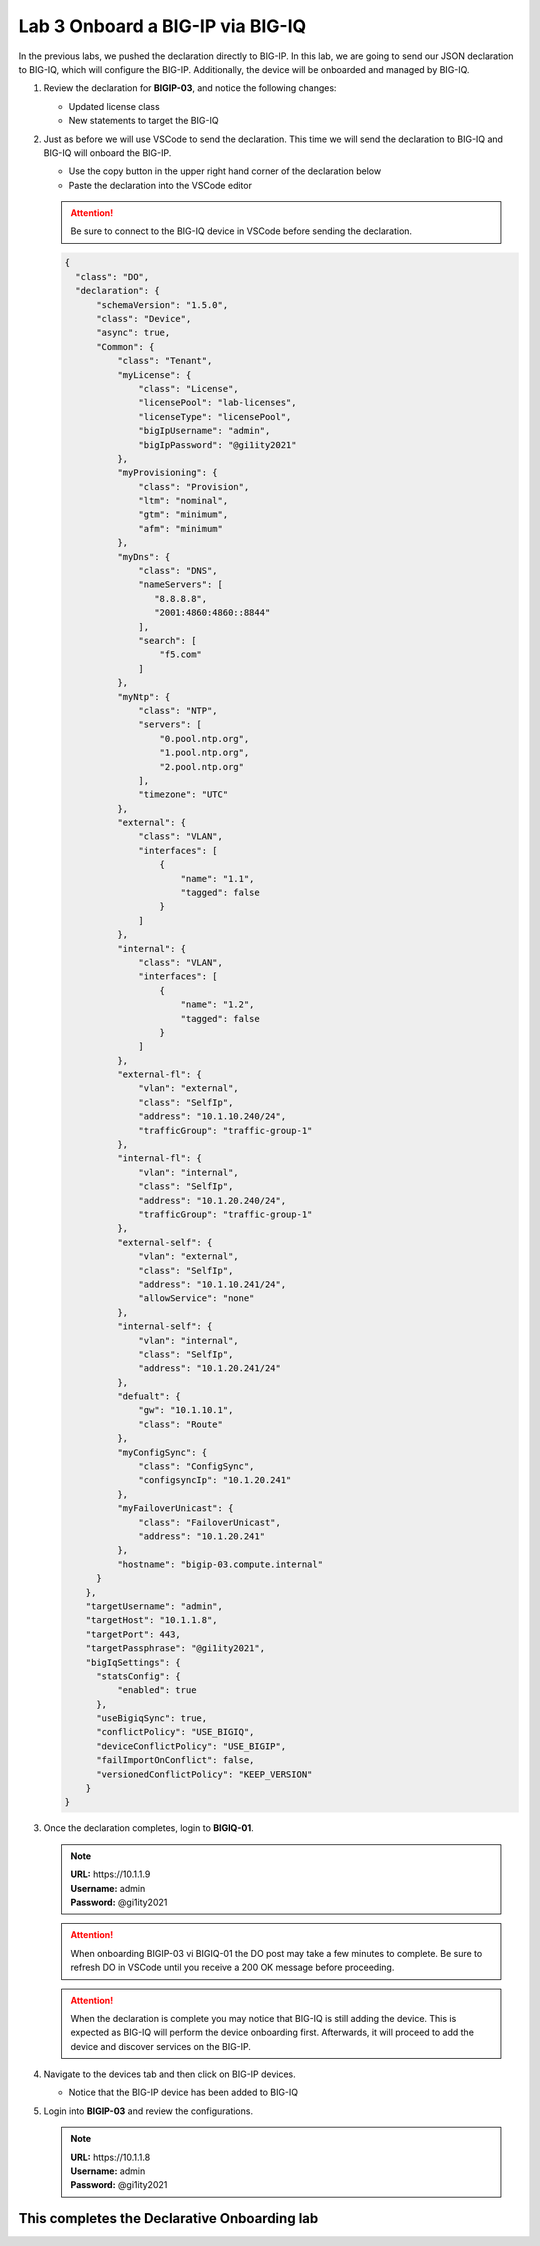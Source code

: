 Lab 3 Onboard a BIG-IP via BIG-IQ
=================================

In the previous labs, we pushed the declaration directly to BIG-IP. In this 
lab, we are going to send our JSON declaration to BIG-IQ, which will configure 
the BIG-IP. Additionally, the device will be onboarded and managed by BIG-IQ.

#. Review the declaration for **BIGIP-03**, and notice the following changes:

   - Updated license class 
   - New statements to target the BIG-IQ

#. Just as before we will use VSCode to send the declaration. This time we will
   send the declaration to BIG-IQ and BIG-IQ will onboard the BIG-IP.

   - Use the copy button in the upper right hand corner of the declaration below
   - Paste the declaration into the VSCode editor

   .. attention:: Be sure to connect to the BIG-IQ device in VSCode before sending
      the declaration.


   .. code-block:: JSON

     {
       "class": "DO",
       "declaration": {
           "schemaVersion": "1.5.0",
           "class": "Device",
           "async": true,
           "Common": {
               "class": "Tenant",
               "myLicense": {
                   "class": "License",
                   "licensePool": "lab-licenses",
                   "licenseType": "licensePool",
                   "bigIpUsername": "admin",
                   "bigIpPassword": "@gi1ity2021"
               },
               "myProvisioning": {
                   "class": "Provision",
                   "ltm": "nominal",
                   "gtm": "minimum",
                   "afm": "minimum"
               },           
               "myDns": {
                   "class": "DNS",
                   "nameServers": [
                      "8.8.8.8",
                      "2001:4860:4860::8844"
                   ],
                   "search": [
                       "f5.com"
                   ]
               },
               "myNtp": {
                   "class": "NTP",
                   "servers": [
                       "0.pool.ntp.org",
                       "1.pool.ntp.org",
                       "2.pool.ntp.org"
                   ],
                   "timezone": "UTC"
               },
               "external": {
                   "class": "VLAN",
                   "interfaces": [
                       {
                           "name": "1.1",
                           "tagged": false
                       }
                   ]
               },
               "internal": {
                   "class": "VLAN",
                   "interfaces": [
                       {
                           "name": "1.2",
                           "tagged": false
                       }
                   ]
               },
               "external-fl": {
                   "vlan": "external",
                   "class": "SelfIp",
                   "address": "10.1.10.240/24",
                   "trafficGroup": "traffic-group-1"
               },
               "internal-fl": {
                   "vlan": "internal",
                   "class": "SelfIp",
                   "address": "10.1.20.240/24",
                   "trafficGroup": "traffic-group-1"
               },
               "external-self": {
                   "vlan": "external",
                   "class": "SelfIp",
                   "address": "10.1.10.241/24",
                   "allowService": "none"
               },
               "internal-self": {
                   "vlan": "internal",
                   "class": "SelfIp",
                   "address": "10.1.20.241/24"
               },
               "defualt": {
                   "gw": "10.1.10.1",
                   "class": "Route"
               },
               "myConfigSync": {
                   "class": "ConfigSync",
                   "configsyncIp": "10.1.20.241"
               },
               "myFailoverUnicast": {
                   "class": "FailoverUnicast",
                   "address": "10.1.20.241"
               },
               "hostname": "bigip-03.compute.internal"
           }
         },
         "targetUsername": "admin",
         "targetHost": "10.1.1.8",
         "targetPort": 443,
         "targetPassphrase": "@gi1ity2021",
         "bigIqSettings": {
           "statsConfig": {
               "enabled": true
           },
           "useBigiqSync": true,
           "conflictPolicy": "USE_BIGIQ",
           "deviceConflictPolicy": "USE_BIGIP",
           "failImportOnConflict": false,
           "versionedConflictPolicy": "KEEP_VERSION"
         }
     }

#. Once the declaration completes, login to **BIGIQ-01**. 

   .. note :: 
      | **URL:** https\://10.1.1.9
      | **Username:** admin
      | **Password:** @gi1ity2021
   
   .. attention ::
      When onboarding BIGIP-03 vi BIGIQ-01 the DO post may take a few minutes
      to complete. Be sure to refresh DO in VSCode until you receive a 200 OK
      message before proceeding.
   
   .. attention ::
      When the declaration is complete you may notice that BIG-IQ is still
      adding the device. This is expected as BIG-IQ will perform the device
      onboarding first. Afterwards, it will proceed to add the device and
      discover services on the BIG-IP.

#. Navigate to the devices tab and then click on BIG-IP devices.

   - Notice that the BIG-IP device has been added to BIG-IQ

   .. image:: images/bigiq_1.png

#. Login into **BIGIP-03** and review the configurations. 

   .. note :: 
      | **URL:** https\://10.1.1.8
      | **Username:** admin
      | **Password:** @gi1ity2021

This completes the Declarative Onboarding lab
---------------------------------------------